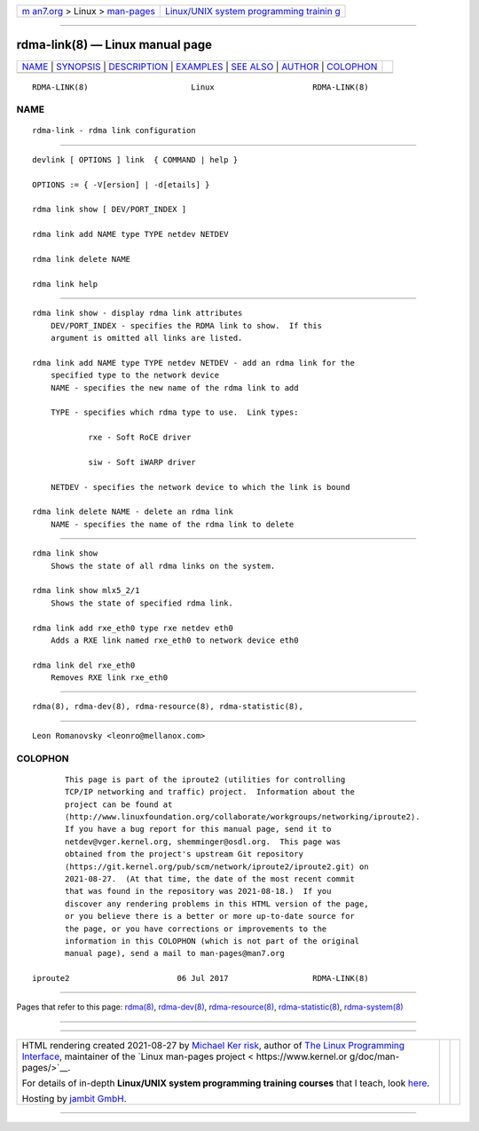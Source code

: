 .. container:: page-top

.. container:: nav-bar

   +----------------------------------+----------------------------------+
   | `m                               | `Linux/UNIX system programming   |
   | an7.org <../../../index.html>`__ | trainin                          |
   | > Linux >                        | g <http://man7.org/training/>`__ |
   | `man-pages <../index.html>`__    |                                  |
   +----------------------------------+----------------------------------+

--------------

rdma-link(8) — Linux manual page
================================

+-----------------------------------+-----------------------------------+
| `NAME <#NAME>`__ \|               |                                   |
| `SYNOPSIS <#SYNOPSIS>`__ \|       |                                   |
| `DESCRIPTION <#DESCRIPTION>`__ \| |                                   |
| `EXAMPLES <#EXAMPLES>`__ \|       |                                   |
| `SEE ALSO <#SEE_ALSO>`__ \|       |                                   |
| `AUTHOR <#AUTHOR>`__ \|           |                                   |
| `COLOPHON <#COLOPHON>`__          |                                   |
+-----------------------------------+-----------------------------------+
| .. container:: man-search-box     |                                   |
+-----------------------------------+-----------------------------------+

::

   RDMA-LINK(8)                      Linux                     RDMA-LINK(8)

NAME
-------------------------------------------------

::

          rdma-link - rdma link configuration


---------------------------------------------------------

::

          devlink [ OPTIONS ] link  { COMMAND | help }

          OPTIONS := { -V[ersion] | -d[etails] }

          rdma link show [ DEV/PORT_INDEX ]

          rdma link add NAME type TYPE netdev NETDEV

          rdma link delete NAME

          rdma link help


---------------------------------------------------------------

::

      rdma link show - display rdma link attributes
          DEV/PORT_INDEX - specifies the RDMA link to show.  If this
          argument is omitted all links are listed.

      rdma link add NAME type TYPE netdev NETDEV - add an rdma link for the
          specified type to the network device
          NAME - specifies the new name of the rdma link to add

          TYPE - specifies which rdma type to use.  Link types:

                  rxe - Soft RoCE driver

                  siw - Soft iWARP driver

          NETDEV - specifies the network device to which the link is bound

      rdma link delete NAME - delete an rdma link
          NAME - specifies the name of the rdma link to delete


---------------------------------------------------------

::

          rdma link show
              Shows the state of all rdma links on the system.

          rdma link show mlx5_2/1
              Shows the state of specified rdma link.

          rdma link add rxe_eth0 type rxe netdev eth0
              Adds a RXE link named rxe_eth0 to network device eth0

          rdma link del rxe_eth0
              Removes RXE link rxe_eth0


---------------------------------------------------------

::

          rdma(8), rdma-dev(8), rdma-resource(8), rdma-statistic(8),


-----------------------------------------------------

::

          Leon Romanovsky <leonro@mellanox.com>

COLOPHON
---------------------------------------------------------

::

          This page is part of the iproute2 (utilities for controlling
          TCP/IP networking and traffic) project.  Information about the
          project can be found at 
          ⟨http://www.linuxfoundation.org/collaborate/workgroups/networking/iproute2⟩.
          If you have a bug report for this manual page, send it to
          netdev@vger.kernel.org, shemminger@osdl.org.  This page was
          obtained from the project's upstream Git repository
          ⟨https://git.kernel.org/pub/scm/network/iproute2/iproute2.git⟩ on
          2021-08-27.  (At that time, the date of the most recent commit
          that was found in the repository was 2021-08-18.)  If you
          discover any rendering problems in this HTML version of the page,
          or you believe there is a better or more up-to-date source for
          the page, or you have corrections or improvements to the
          information in this COLOPHON (which is not part of the original
          manual page), send a mail to man-pages@man7.org

   iproute2                       06 Jul 2017                  RDMA-LINK(8)

--------------

Pages that refer to this page: `rdma(8) <../man8/rdma.8.html>`__, 
`rdma-dev(8) <../man8/rdma-dev.8.html>`__, 
`rdma-resource(8) <../man8/rdma-resource.8.html>`__, 
`rdma-statistic(8) <../man8/rdma-statistic.8.html>`__, 
`rdma-system(8) <../man8/rdma-system.8.html>`__

--------------

--------------

.. container:: footer

   +-----------------------+-----------------------+-----------------------+
   | HTML rendering        |                       | |Cover of TLPI|       |
   | created 2021-08-27 by |                       |                       |
   | `Michael              |                       |                       |
   | Ker                   |                       |                       |
   | risk <https://man7.or |                       |                       |
   | g/mtk/index.html>`__, |                       |                       |
   | author of `The Linux  |                       |                       |
   | Programming           |                       |                       |
   | Interface <https:     |                       |                       |
   | //man7.org/tlpi/>`__, |                       |                       |
   | maintainer of the     |                       |                       |
   | `Linux man-pages      |                       |                       |
   | project <             |                       |                       |
   | https://www.kernel.or |                       |                       |
   | g/doc/man-pages/>`__. |                       |                       |
   |                       |                       |                       |
   | For details of        |                       |                       |
   | in-depth **Linux/UNIX |                       |                       |
   | system programming    |                       |                       |
   | training courses**    |                       |                       |
   | that I teach, look    |                       |                       |
   | `here <https://ma     |                       |                       |
   | n7.org/training/>`__. |                       |                       |
   |                       |                       |                       |
   | Hosting by `jambit    |                       |                       |
   | GmbH                  |                       |                       |
   | <https://www.jambit.c |                       |                       |
   | om/index_en.html>`__. |                       |                       |
   +-----------------------+-----------------------+-----------------------+

--------------

.. container:: statcounter

   |Web Analytics Made Easy - StatCounter|

.. |Cover of TLPI| image:: https://man7.org/tlpi/cover/TLPI-front-cover-vsmall.png
   :target: https://man7.org/tlpi/
.. |Web Analytics Made Easy - StatCounter| image:: https://c.statcounter.com/7422636/0/9b6714ff/1/
   :class: statcounter
   :target: https://statcounter.com/
